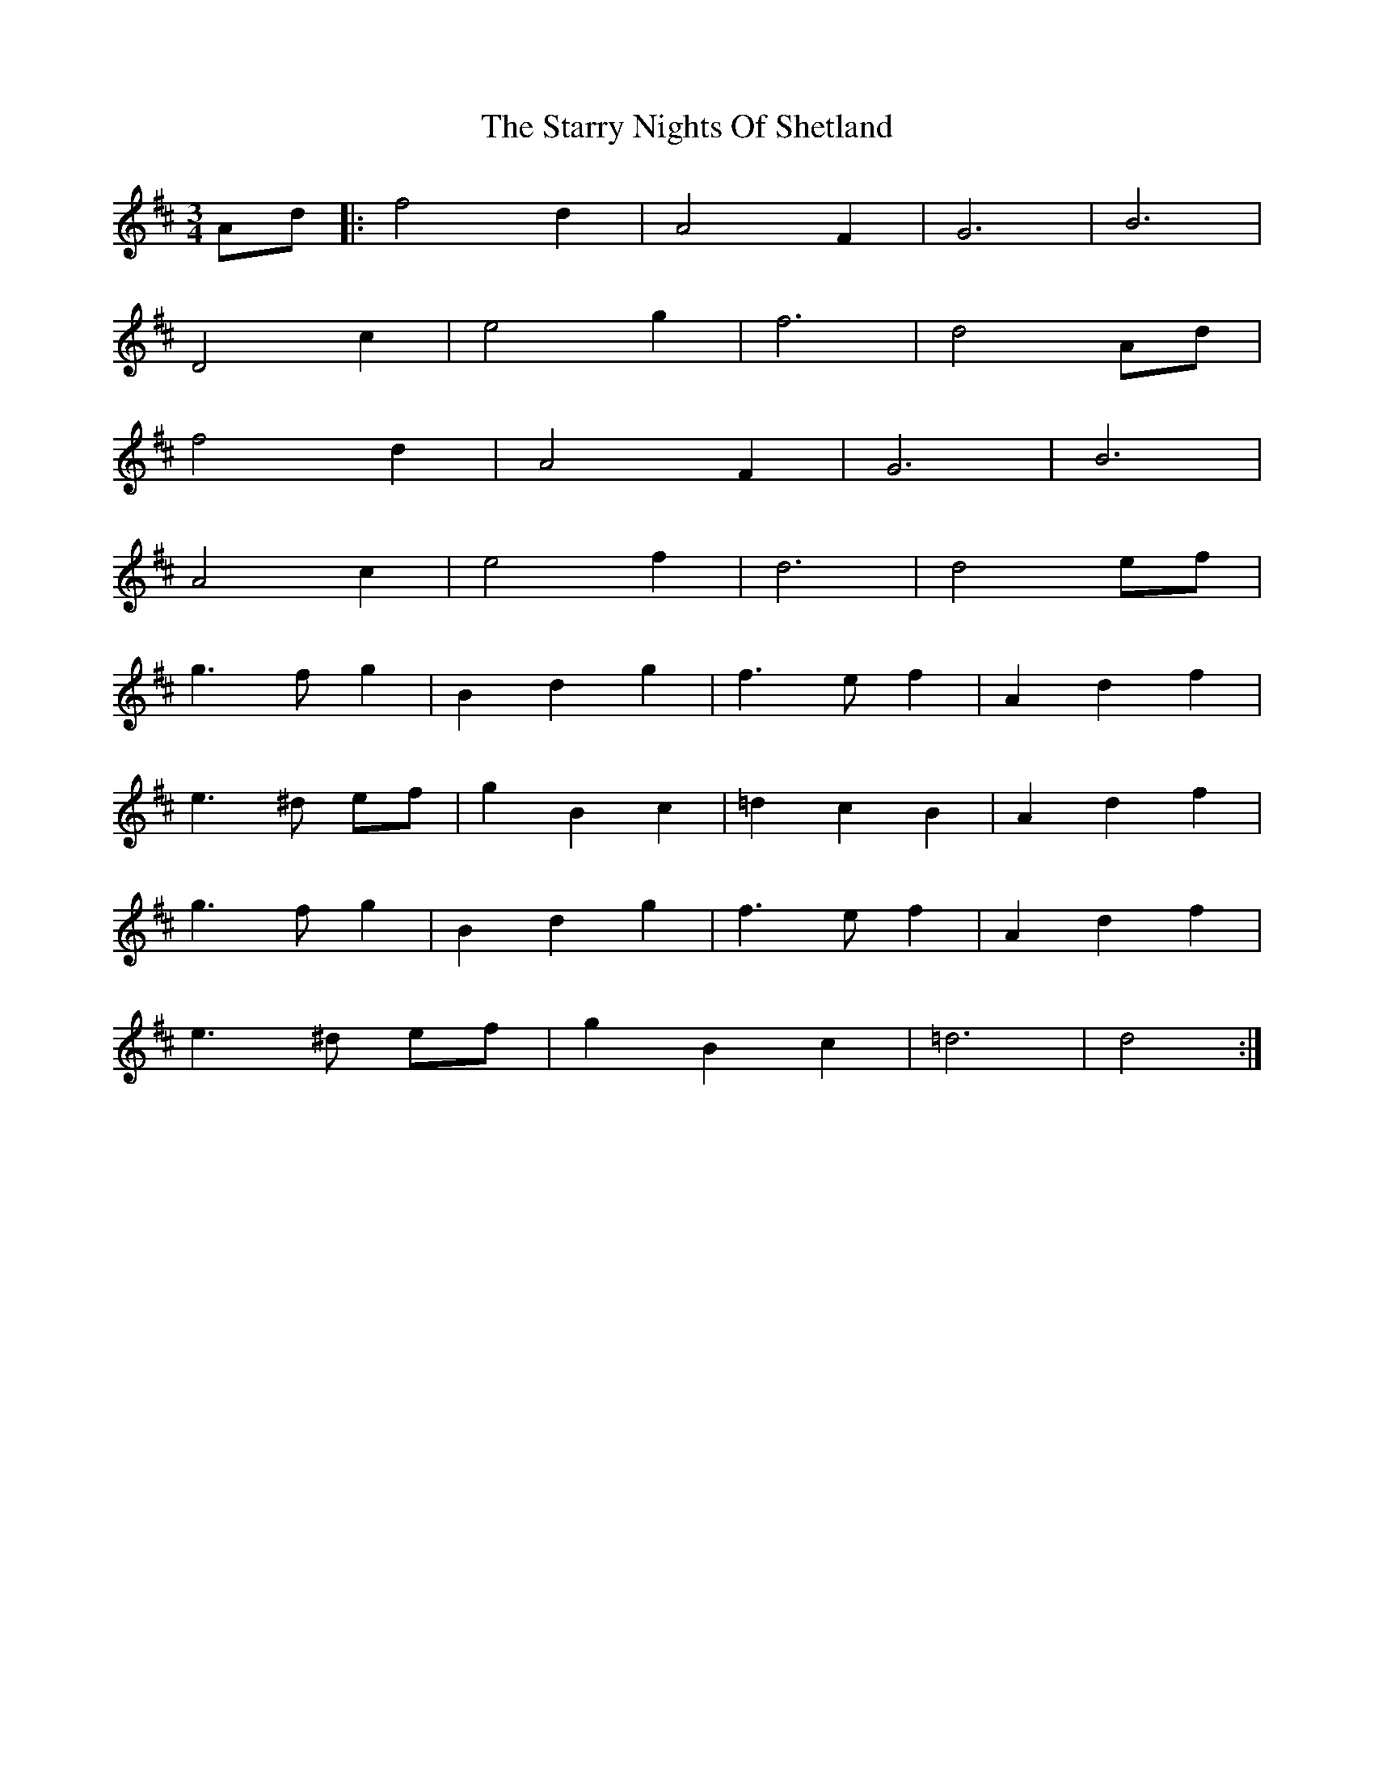 X: 38435
T: Starry Nights Of Shetland, The
R: waltz
M: 3/4
K: Dmajor
Ad|:f4 d2|A4 F2|G6|B6|
D4 c2|e4 g2|f6|d4 Ad|
f4 d2|A4 F2|G6|B6|
A4 c2|e4 f2|d6|d4 ef|
g3 f g2|B2 d2 g2|f3 e f2|A2 d2 f2|
e3 ^d ef|g2 B2 c2|=d2 c2 B2|A2 d2 f2|
g3 f g2|B2 d2 g2|f3 e f2|A2 d2 f2|
e3 ^d ef|g2 B2 c2|=d6|d4:|

